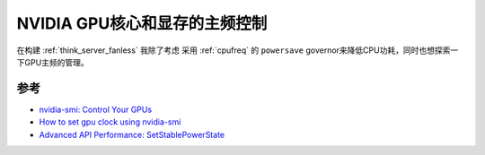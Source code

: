 .. _nvidia_gpu_mem_clock:

==============================
NVIDIA GPU核心和显存的主频控制
==============================

在构建 :ref:`think_server_fanless` 我除了考虑 采用 :ref:`cpufreq` 的 ``powersave`` governor来降低CPU功耗，同时也想探索一下GPU主频的管理。

参考
======

- `nvidia-smi: Control Your GPUs <https://www.microway.com/hpc-tech-tips/nvidia-smi_control-your-gpus/>`_
- `How to set gpu clock using nvidia-smi <https://forums.developer.nvidia.com/t/how-to-set-gpu-clock-using-nvidia-smi/115854>`_
- `Advanced API Performance: SetStablePowerState <https://developer.nvidia.com/blog/advanced-api-performance-setstablepowerstate/>`_
